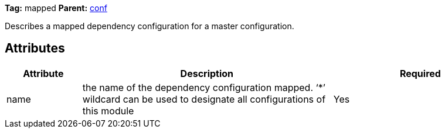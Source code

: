 
*Tag:* mapped *Parent:* link:../ivyfile/dependency-conf.html[conf]



Describes a mapped dependency configuration for a master configuration.


== Attributes


[options="header",cols="15%,50%,35%"]
|=======
|Attribute|Description|Required
|name|the name of the dependency configuration mapped. 
    	'`$$*$$`' wildcard can be used to designate all configurations of this module|Yes
|=======



